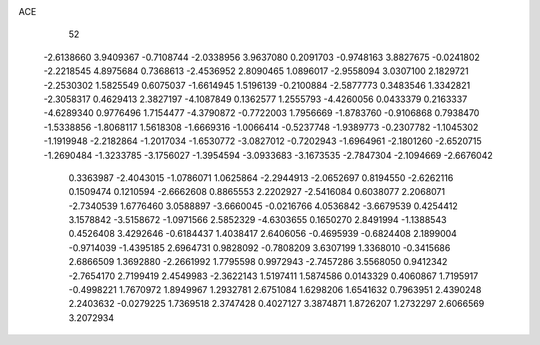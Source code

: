 ACE 
   52
  -2.6138660   3.9409367  -0.7108744  -2.0338956   3.9637080   0.2091703
  -0.9748163   3.8827675  -0.0241802  -2.2218545   4.8975684   0.7368613
  -2.4536952   2.8090465   1.0896017  -2.9558094   3.0307100   2.1829721
  -2.2530302   1.5825549   0.6075037  -1.6614945   1.5196139  -0.2100884
  -2.5877773   0.3483546   1.3342821  -2.3058317   0.4629413   2.3827197
  -4.1087849   0.1362577   1.2555793  -4.4260056   0.0433379   0.2163337
  -4.6289340   0.9776496   1.7154477  -4.3790872  -0.7722003   1.7956669
  -1.8783760  -0.9106868   0.7938470  -1.5338856  -1.8068117   1.5618308
  -1.6669316  -1.0066414  -0.5237748  -1.9389773  -0.2307782  -1.1045302
  -1.1919948  -2.2182864  -1.2017034  -1.6530772  -3.0827012  -0.7202943
  -1.6964961  -2.1801260  -2.6520715  -1.2690484  -1.3233785  -3.1756027
  -1.3954594  -3.0933683  -3.1673535  -2.7847304  -2.1094669  -2.6676042
   0.3363987  -2.4043015  -1.0786071   1.0625864  -2.2944913  -2.0652697
   0.8194550  -2.6262116   0.1509474   0.1210594  -2.6662608   0.8865553
   2.2202927  -2.5416084   0.6038077   2.2068071  -2.7340539   1.6776460
   3.0588897  -3.6660045  -0.0216766   4.0536842  -3.6679539   0.4254412
   3.1578842  -3.5158672  -1.0971566   2.5852329  -4.6303655   0.1650270
   2.8491994  -1.1388543   0.4526408   3.4292646  -0.6184437   1.4038417
   2.6406056  -0.4695939  -0.6824408   2.1899004  -0.9714039  -1.4395185
   2.6964731   0.9828092  -0.7808209   3.6307199   1.3368010  -0.3415686
   2.6866509   1.3692880  -2.2661992   1.7795598   0.9972943  -2.7457286
   3.5568050   0.9412342  -2.7654170   2.7199419   2.4549983  -2.3622143
   1.5197411   1.5874586   0.0143329   0.4060867   1.7195917  -0.4998221
   1.7670972   1.8949967   1.2932781   2.6751084   1.6298206   1.6541632
   0.7963951   2.4390248   2.2403632  -0.0279225   1.7369518   2.3747428
   0.4027127   3.3874871   1.8726207   1.2732297   2.6066569   3.2072934
